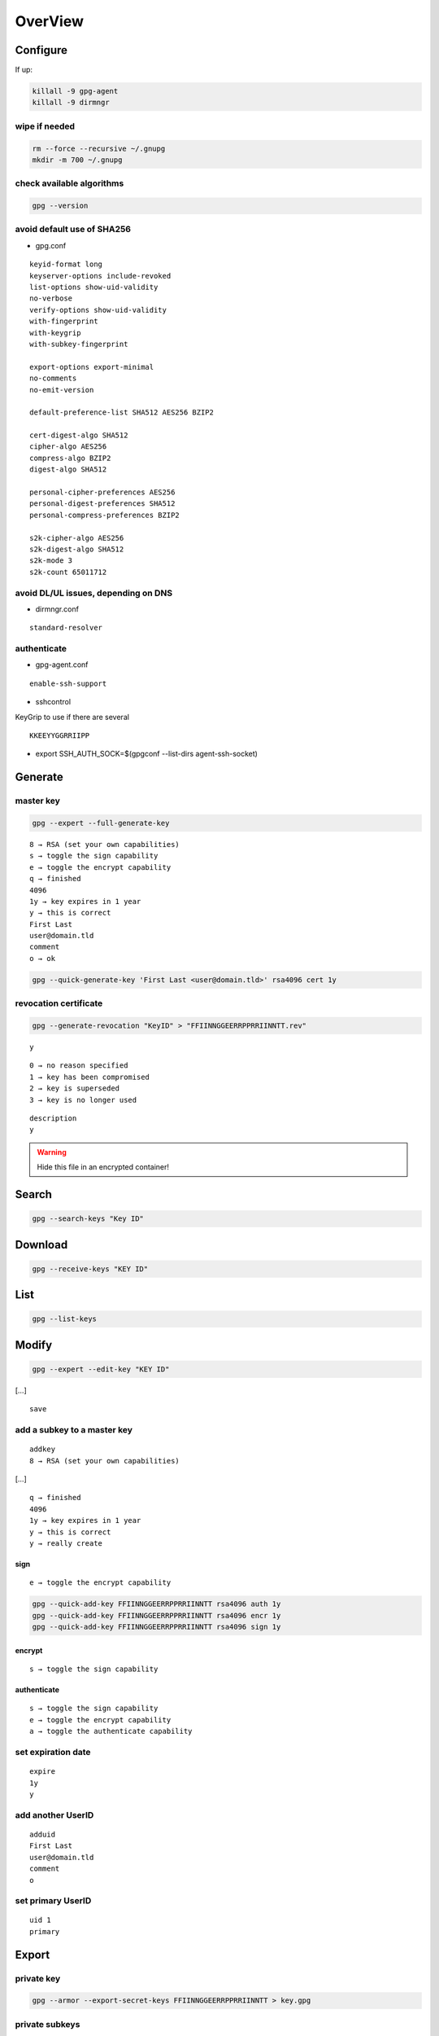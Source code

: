 ********
OverView
********

.. todo::

 * setpref, or elsehow at key generation
 * ! suffix to exclude subkeys
 * trust
 * sign
 * delete

Configure
=========

If up:

.. code:: shell

  killall -9 gpg-agent
  killall -9 dirmngr

wipe if needed
--------------

.. code:: shell

  rm --force --recursive ~/.gnupg
  mkdir -m 700 ~/.gnupg

check available algorithms
--------------------------

.. code:: shell

  gpg --version

avoid default use of SHA256
---------------------------

* gpg.conf

::

  keyid-format long
  keyserver-options include-revoked
  list-options show-uid-validity
  no-verbose
  verify-options show-uid-validity
  with-fingerprint
  with-keygrip
  with-subkey-fingerprint

  export-options export-minimal
  no-comments
  no-emit-version

  default-preference-list SHA512 AES256 BZIP2

  cert-digest-algo SHA512
  cipher-algo AES256
  compress-algo BZIP2
  digest-algo SHA512

  personal-cipher-preferences AES256
  personal-digest-preferences SHA512
  personal-compress-preferences BZIP2

  s2k-cipher-algo AES256
  s2k-digest-algo SHA512
  s2k-mode 3
  s2k-count 65011712

avoid DL/UL issues, depending on DNS
------------------------------------

* dirmngr.conf

::

  standard-resolver

authenticate
------------

* gpg-agent.conf

::

  enable-ssh-support

* sshcontrol

KeyGrip to use if there are several

::

  KKEEYYGGRRIIPP

* export SSH_AUTH_SOCK=$(gpgconf --list-dirs agent-ssh-socket)

Generate
========

master key
----------

.. code:: shell

  gpg --expert --full-generate-key

::

  8 → RSA (set your own capabilities)
  s → toggle the sign capability
  e → toggle the encrypt capability
  q → finished
  4096
  1y → key expires in 1 year
  y → this is correct
  First Last
  user@domain.tld
  comment
  o → ok

.. code:: shell

  gpg --quick-generate-key 'First Last <user@domain.tld>' rsa4096 cert 1y

revocation certificate
----------------------

.. code:: shell

  gpg --generate-revocation "KeyID" > "FFIINNGGEERRPPRRIINNTT.rev"

::

  y

::

  0 → no reason specified
  1 → key has been compromised
  2 → key is superseded
  3 → key is no longer used

::

  description
  y

.. warning::

  Hide this file in an encrypted container!

Search
======

.. code:: shell

  gpg --search-keys "Key ID"

Download
========

.. code:: shell

  gpg --receive-keys "KEY ID"

List
====

.. code:: shell

  gpg --list-keys

Modify
======

.. code:: shell

  gpg --expert --edit-key "KEY ID"

[…]

::

  save

add a subkey to a master key
----------------------------

::

  addkey
  8 → RSA (set your own capabilities)

[…]

::

  q → finished
  4096
  1y → key expires in 1 year
  y → this is correct
  y → really create

sign
^^^^

::

  e → toggle the encrypt capability

.. code:: shell

  gpg --quick-add-key FFIINNGGEERRPPRRIINNTT rsa4096 auth 1y
  gpg --quick-add-key FFIINNGGEERRPPRRIINNTT rsa4096 encr 1y
  gpg --quick-add-key FFIINNGGEERRPPRRIINNTT rsa4096 sign 1y

encrypt
^^^^^^^

::

  s → toggle the sign capability

authenticate
^^^^^^^^^^^^

::

  s → toggle the sign capability
  e → toggle the encrypt capability
  a → toggle the authenticate capability

set expiration date
-------------------

::

  expire
  1y
  y

add another UserID
------------------

::

  adduid
  First Last
  user@domain.tld
  comment
  o

set primary UserID
------------------

::

  uid 1
  primary

Export
======

private key
-----------

.. code:: shell

  gpg --armor --export-secret-keys FFIINNGGEERRPPRRIINNTT > key.gpg

private subkeys
---------------

.. code:: shell

  gpg --armor --export-secret-subkeys FFIINNGGEERRPPRRIINNTT > subkeys.gpg

public key
----------

.. code:: shell

  gpg --armor --export "Key ID" > id.asc

public SSH key
--------------

.. code:: shell

  gpg --armor --export-ssh-key "Key ID" > id.pub

Dump
====

.. code:: shell

  pgpdump pub.asc

Secure
======

hide the master key in an encrypted container
---------------------------------------------

* ~/.gnupg/private-keys-v1.d/KKEEYYGGRRIIPP.key

Upload
======

.. code:: shell

  gpg --send-keys "KEY ID"

Revoke
======

.. code:: shell

  gpg --import "FFIINNGGEERRPPRRIINNTT.rev"
  gpg --send-keys "KEY ID"
